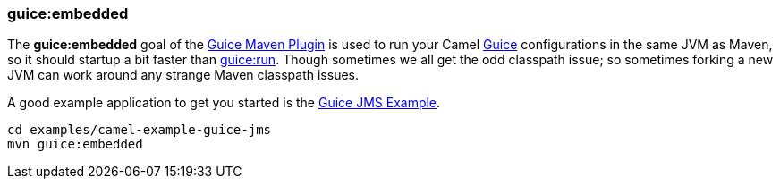 [[ConfluenceContent]]
[[GuiceEmbeddedMavenGoal-guice:embedded]]
guice:embedded
~~~~~~~~~~~~~~

The *guice:embedded* goal of the link:guice-maven-plugin.html[Guice
Maven Plugin] is used to run your Camel link:guice.html[Guice]
configurations in the same JVM as Maven, so it should startup a bit
faster than link:guice-run-maven-goal.html[guice:run]. Though sometimes
we all get the odd classpath issue; so sometimes forking a new JVM can
work around any strange Maven classpath issues.

A good example application to get you started is the
link:guice-jms-example.html[Guice JMS Example].

[source,brush:,java;,gutter:,false;,theme:,Default]
----
cd examples/camel-example-guice-jms
mvn guice:embedded
----
